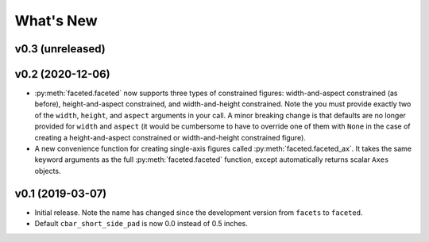 .. _whats-new:

##########
What's New
##########

.. _whats-new.0.3:

v0.3 (unreleased)
=================

.. _whats-new.0.2:

v0.2 (2020-12-06)
=================

- :py:meth:`faceted.faceted` now supports three types of constrained figures:
  width-and-aspect constrained (as before), height-and-aspect constrained, and
  width-and-height constrained.  Note the you must provide exactly two of the
  ``width``, ``height``, and ``aspect`` arguments in your call.  A minor
  breaking change is that defaults are no longer provided for ``width`` and
  ``aspect`` (it would be cumbersome to have to override one of them with
  ``None`` in the case of creating a height-and-aspect constrained or
  width-and-height constrained figure).
- A new convenience function for creating single-axis figures called
  :py:meth:`faceted.faceted_ax`.  It takes the same keyword arguments as the
  full :py:meth:`faceted.faceted` function, except automatically returns
  scalar ``Axes`` objects.

.. _whats-new.0.1:

v0.1 (2019-03-07)
=================

- Initial release.  Note the name has changed since the development version from
  ``facets`` to ``faceted``.
- Default ``cbar_short_side_pad`` is now 0.0 instead of 0.5 inches.

